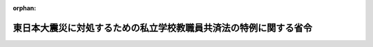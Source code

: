 .. _423M60000080019_20110502_000000000000000:

:orphan:

==================================================================
東日本大震災に対処するための私立学校教職員共済法の特例に関する省令
==================================================================

.. raw:: html
    
    
    <main id="contentsLaw" class="active">
    <div id="innerDocument" class="active">
    
    
    
    
    <div style="margin-bottom: 12px;">
    <div id="lawTitleNo" style="font-size: 1.067rem; font-weight: bold;" class="_shokanBoxParent">平成二十三年文部科学省令第十九号<div class="_shokanBox"></div>
    <div class="_inyoBox" id="_inyo_"></div>
    </div>
    <div id="lawTitle" style="margin-left: 3rem; font-size: 1.5rem; font-weight: bold; line-height: 1.25em;" class="_shokanBoxParent">
    <span data-xpath="">東日本大震災に対処するための私立学校教職員共済法の特例に関する省令</span><div class="_shokanBox" id="_shokan_"><div class="_shokanBtnIcons"></div></div>
    <div class="_inyoBox" id="_inyo_"></div>
    </div>
    </div><section id="EnactStatement" class="active EnactStatement"><div class="_div_EnactStatement _shokanBoxParent" style="text-indent: 1em;">
    <span data-xpath="">東日本大震災に対処するための特別の財政援助及び助成に関する法律（平成二十三年法律第四十号）を実施するため、及び私立学校教職員共済法（昭和二十八年法律第二百四十五号）第四十九条の規定に基づき、東日本大震災に対処するための私立学校教職員共済法の特例に関する省令を次のように定める。</span><div class="_shokanBox" id="_shokan_"><div class="_shokanBtnIcons"></div></div>
    <div class="_inyoBox" id="_inyo_"></div>
    </div></section><section id="MainProvision" class="active MainProvision"><section id="" class="active Article"><div style="margin-left: 1em; font-weight: bold;" class="_div_ArticleCaption _shokanBoxParent">
    <span data-xpath="">（標準給与の改定に係る届出等）</span><div class="_shokanBox" id="_shokan_"><div class="_shokanBtnIcons"></div></div>
    <div class="_inyoBox" id="_inyo_"></div>
    </div>
    <div style="margin-left: 1em; text-indent: -1em;" id="" class="_div_ArticleTitle _shokanBoxParent">
    <span style="font-weight: bold;">第一条</span>　<span data-xpath="">学校法人等（東日本大震災に対処するための特別の財政援助及び助成に関する法律（平成二十三年法律第四十号。以下「法」という。）第三十八条第一項に規定する学校法人等をいう。以下同じ。）は、加入者について、当該学校法人等において受けた給与の額が同項の規定に該当するに至ったときは、速やかに、私立学校教職員共済法施行規則（昭和二十八年文部省令第二十八号。以下「私学共済規則」という。）様式第七号による届書に、東日本大震災（法第二条第一項に規定する東日本大震災をいう。次項において同じ。）による被害を受けたことを明らかにできる書類を添えて、日本私立学校振興・共済事業団（以下「事業団」という。）に提出しなければならない。</span><div class="_shokanBox" id="_shokan_"><div class="_shokanBtnIcons"></div></div>
    <div class="_inyoBox" id="_inyo_"></div>
    </div>
    <div style="margin-left: 1em; text-indent: -1em;" class="_div_ParagraphSentence _shokanBoxParent">
    <span style="font-weight: bold;">２</span>　<span data-xpath="">東日本大震災による被害を受けたことにより傷病手当金の支給を受けようとする者は、法第三十八条第四項の規定により読み替えられた準用国共済法（私立学校教職員共済法（昭和二十八年法律第二百四十五号）第二十五条において読み替えて準用する国家公務員共済組合法（昭和三十三年法律第百二十八号）をいう。以下同じ。）第六十六条第一項の規定が適用される場合においては、私学共済規則第十四条第一項の請求書に、同条第二項各号に掲げる書類のほか、東日本大震災による被害を受けたことにより病気にかかり若しくは負傷し又はこれらにより生じた病気にかかったことを明らかにすることができる書類を添えなければならない。</span><div class="_shokanBox" id="_shokan_"><div class="_shokanBtnIcons"></div></div>
    <div class="_inyoBox" id="_inyo_"></div>
    </div></section><section id="" class="active Article"><div style="margin-left: 1em; font-weight: bold;" class="_div_ArticleCaption _shokanBoxParent">
    <span data-xpath="">（退職共済年金の額の改定の特例）</span><div class="_shokanBox" id="_shokan_"><div class="_shokanBtnIcons"></div></div>
    <div class="_inyoBox" id="_inyo_"></div>
    </div>
    <div style="margin-left: 1em; text-indent: -1em;" id="" class="_div_ArticleTitle _shokanBoxParent">
    <span style="font-weight: bold;">第二条</span>　<span data-xpath="">事業団は、平成二十三年三月一日から法第九十六条に規定する厚生労働大臣が定める日までの間に退職した者であって、かつ、同条第一号に規定する厚生労働大臣が定める区域に住所を有するものに係る準用国共済法第七十七条第四項の規定による退職共済年金の額の改定については、その者の私学共済規則第二十六条第一項の請求がない場合であっても、必要があると認めるときは、準用国共済法第七十七条第四項の改定を行うことができる。</span><div class="_shokanBox" id="_shokan_"><div class="_shokanBtnIcons"></div></div>
    <div class="_inyoBox" id="_inyo_"></div>
    </div></section><section id="" class="active Article"><div style="margin-left: 1em; font-weight: bold;" class="_div_ArticleCaption _shokanBoxParent">
    <span data-xpath="">（死亡に係る給付の決定の請求の特例）</span><div class="_shokanBox" id="_shokan_"><div class="_shokanBtnIcons"></div></div>
    <div class="_inyoBox" id="_inyo_"></div>
    </div>
    <div style="margin-left: 1em; text-indent: -1em;" id="" class="_div_ArticleTitle _shokanBoxParent">
    <span style="font-weight: bold;">第三条</span>　<span data-xpath="">私学共済規則第四条第二項（私学共済規則第十七条第一項において準用する場合を含む。以下この項において同じ。）の規定により行う支払未済の給付の請求は、私立学校教職員共済法による給付の支払を受けるべきであった者でその支払を受けなかったものが法第四十一条において準用する法第三十二条に規定する状態に該当するものであるときは、私学共済規則第四条第二項に規定する当該給付の支払を受けるべきであった者でその支払を受けなかったものの死亡を証する書類に代えて、その者が行方不明となった事実又は死亡した事実を明らかにすることができる書類を添えなければならない。</span><div class="_shokanBox" id="_shokan_"><div class="_shokanBtnIcons"></div></div>
    <div class="_inyoBox" id="_inyo_"></div>
    </div>
    <div style="margin-left: 1em; text-indent: -1em;" class="_div_ParagraphSentence _shokanBoxParent">
    <span style="font-weight: bold;">２</span>　<span data-xpath="">私学共済規則第十一条の規定により行う埋葬料及び家族埋葬料の請求は、加入者若しくはその被扶養者又は加入者であった者が法第四十一条において準用する法第三十二条に規定する状態に該当するものであるときは、私学共済規則第十一条第二項に規定する書類に代えて、加入者若しくはその被扶養者又は加入者であった者が行方不明となった事実又は死亡した事実を明らかにすることができる書類を添えなければならない。</span><div class="_shokanBox" id="_shokan_"><div class="_shokanBtnIcons"></div></div>
    <div class="_inyoBox" id="_inyo_"></div>
    </div>
    <div style="margin-left: 1em; text-indent: -1em;" class="_div_ParagraphSentence _shokanBoxParent">
    <span style="font-weight: bold;">３</span>　<span data-xpath="">私学共済規則第十二条の規定により行う弔慰金及び家族弔慰金の請求は、加入者又はその被扶養者が法第四十一条において準用する法第三十二条に規定する状態に該当するものであるときは、私学共済規則第十二条第二項第一号に規定する書類に代えて、加入者又はその被扶養者が行方不明となった事実又は死亡した事実を明らかにすることができる書類を添えなければならない。</span><div class="_shokanBox" id="_shokan_"><div class="_shokanBtnIcons"></div></div>
    <div class="_inyoBox" id="_inyo_"></div>
    </div>
    <div style="margin-left: 1em; text-indent: -1em;" class="_div_ParagraphSentence _shokanBoxParent">
    <span style="font-weight: bold;">４</span>　<span data-xpath="">私学共済規則第三十三条の六の規定により行う遺族共済年金の決定の請求は、加入者又は加入者であった者が法第四十一条において準用する法第三十二条に規定する状態に該当するものであるときは、私学共済規則第三十三条の六第二項第三号に掲げる書類に代えて、加入者又は加入者であった者が行方不明となった事実又は死亡した事実を明らかにすることができる書類を添えなければならない。</span><div class="_shokanBox" id="_shokan_"><div class="_shokanBtnIcons"></div></div>
    <div class="_inyoBox" id="_inyo_"></div>
    </div>
    <div style="margin-left: 1em; text-indent: -1em;" class="_div_ParagraphSentence _shokanBoxParent">
    <span style="font-weight: bold;">５</span>　<span data-xpath="">私学共済規則第三十三条の九の規定により行う遺族共済年金の転給の請求は、遺族共済年金の受給権者が法第四十一条において準用する法第三十二条に規定する状態に該当するものであるときは、私学共済規則第三十三条の九第二項第一号に掲げる書類に代えて、遺族共済年金の受給権者が行方不明となった事実又は死亡した事実を明らかにすることができる書類を添えなければならない。</span><div class="_shokanBox" id="_shokan_"><div class="_shokanBtnIcons"></div></div>
    <div class="_inyoBox" id="_inyo_"></div>
    </div></section><section id="" class="active Article"><div style="margin-left: 1em; font-weight: bold;" class="_div_ArticleCaption _shokanBoxParent">
    <span data-xpath="">（掛金の免除の申請等）</span><div class="_shokanBox" id="_shokan_"><div class="_shokanBtnIcons"></div></div>
    <div class="_inyoBox" id="_inyo_"></div>
    </div>
    <div style="margin-left: 1em; text-indent: -1em;" id="" class="_div_ArticleTitle _shokanBoxParent">
    <span style="font-weight: bold;">第四条</span>　<span data-xpath="">法第四十二条第一項の規定による申請は、次に掲げる事項を記載した申請書に、同項第二号に該当することを明らかにすることができる書類を添えて、これを事業団に提出することによって行うものとする。</span><div class="_shokanBox" id="_shokan_"><div class="_shokanBtnIcons"></div></div>
    <div class="_inyoBox" id="_inyo_"></div>
    </div>
    <div id="" style="margin-left: 2em; text-indent: -1em;" class="_div_ItemSentence _shokanBoxParent">
    <span style="font-weight: bold;">一</span>　<span data-xpath="">学校法人等の名称及び所在地</span><div class="_shokanBox" id="_shokan_"><div class="_shokanBtnIcons"></div></div>
    <div class="_inyoBox" id="_inyo_"></div>
    </div>
    <div id="" style="margin-left: 2em; text-indent: -1em;" class="_div_ItemSentence _shokanBoxParent">
    <span style="font-weight: bold;">二</span>　<span data-xpath="">法第四十二条第一項第二号に該当するに至った年月</span><div class="_shokanBox" id="_shokan_"><div class="_shokanBtnIcons"></div></div>
    <div class="_inyoBox" id="_inyo_"></div>
    </div>
    <div style="margin-left: 1em; text-indent: -1em;" class="_div_ParagraphSentence _shokanBoxParent">
    <span style="font-weight: bold;">２</span>　<span data-xpath="">法第四十二条第二項の規定による届出は、速やかに、次に掲げる事項を記載した届書を事業団に提出することによって行うものとする。</span><div class="_shokanBox" id="_shokan_"><div class="_shokanBtnIcons"></div></div>
    <div class="_inyoBox" id="_inyo_"></div>
    </div>
    <div id="" style="margin-left: 2em; text-indent: -1em;" class="_div_ItemSentence _shokanBoxParent">
    <span style="font-weight: bold;">一</span>　<span data-xpath="">学校法人等の名称及び所在地</span><div class="_shokanBox" id="_shokan_"><div class="_shokanBtnIcons"></div></div>
    <div class="_inyoBox" id="_inyo_"></div>
    </div>
    <div id="" style="margin-left: 2em; text-indent: -1em;" class="_div_ItemSentence _shokanBoxParent">
    <span style="font-weight: bold;">二</span>　<span data-xpath="">法第四十二条第一項第二号に該当しなくなるに至った年月</span><div class="_shokanBox" id="_shokan_"><div class="_shokanBtnIcons"></div></div>
    <div class="_inyoBox" id="_inyo_"></div>
    </div></section></section><section id="" class="active SupplProvision"><div class="_div_SupplProvisionLabel SupplProvisionLabel _shokanBoxParent" style="margin-bottom: 10px; margin-left: 3em; font-weight: bold;">
    <span data-xpath="">附　則</span><div class="_shokanBox" id="_shokan_"><div class="_shokanBtnIcons"></div></div>
    <div class="_inyoBox" id="_inyo_"></div>
    </div>
    <section class="active Paragraph"><div style="text-indent: 1em;" class="_div_ParagraphSentence _shokanBoxParent">
    <span data-xpath="">この省令は、公布の日から施行する。</span><div class="_shokanBox" id="_shokan_"><div class="_shokanBtnIcons"></div></div>
    <div class="_inyoBox" id="_inyo_"></div>
    </div></section></section>
    
    
    
    
    
    </div>
    </main>
    
    
